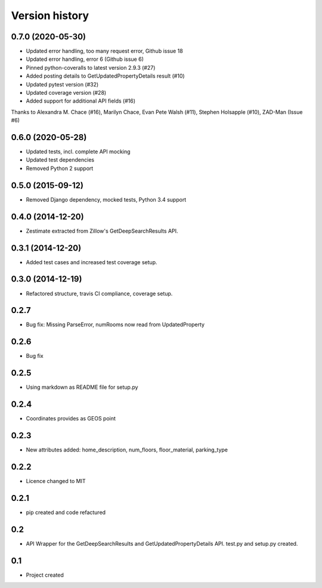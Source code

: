 .. :changelog:

Version history
---------------


0.7.0 (2020-05-30)
++++++++++++++++++

* Updated error handling, too many request error, Github issue 18
* Updated error handling, error 6 (Github issue 6)
* Pinned python-coveralls to latest version 2.9.3 (#27)
* Added posting details to GetUpdatedPropertyDetails result (#10)
* Updated pytest version (#32)
* Updated coverage version (#28)
* Added support for additional API fields (#16)

Thanks to Alexandra M. Chace (#16), Marilyn Chace, Evan Pete Walsh (#11), Stephen Holsapple (#10), ZAD-Man (Issue #6)


0.6.0 (2020-05-28)
++++++++++++++++++

* Updated tests, incl. complete API mocking
* Updated test dependencies
* Removed Python 2 support

0.5.0 (2015-09-12)
++++++++++++++++++

* Removed Django dependency, mocked tests, Python 3.4 support

0.4.0 (2014-12-20)
++++++++++++++++++

* Zestimate extracted from Zillow's GetDeepSearchResults API.

0.3.1 (2014-12-20)
++++++++++++++++++

* Added test cases and increased test coverage setup.

0.3.0 (2014-12-19)
++++++++++++++++++

* Refactored structure, travis CI compliance, coverage setup.

0.2.7
++++++++++++++++++

* Bug fix: Missing ParseError, numRooms now read from UpdatedProperty

0.2.6
++++++++++++++++++

* Bug fix

0.2.5
++++++++++++++++++

* Using markdown as README file for setup.py

0.2.4
++++++++++++++++++

* Coordinates provides as GEOS point

0.2.3
++++++++++++++++++

* New attributes added: home_description, num_floors, floor_material, parking_type

0.2.2
++++++++++++++++++

* Licence changed to MIT

0.2.1
++++++++++++++++++

* pip created and code refactured

0.2
++++++++++++++++++

* API Wrapper for the GetDeepSearchResults and GetUpdatedPropertyDetails API. test.py and setup.py created.

0.1
++++++++++++++++++

* Project created
